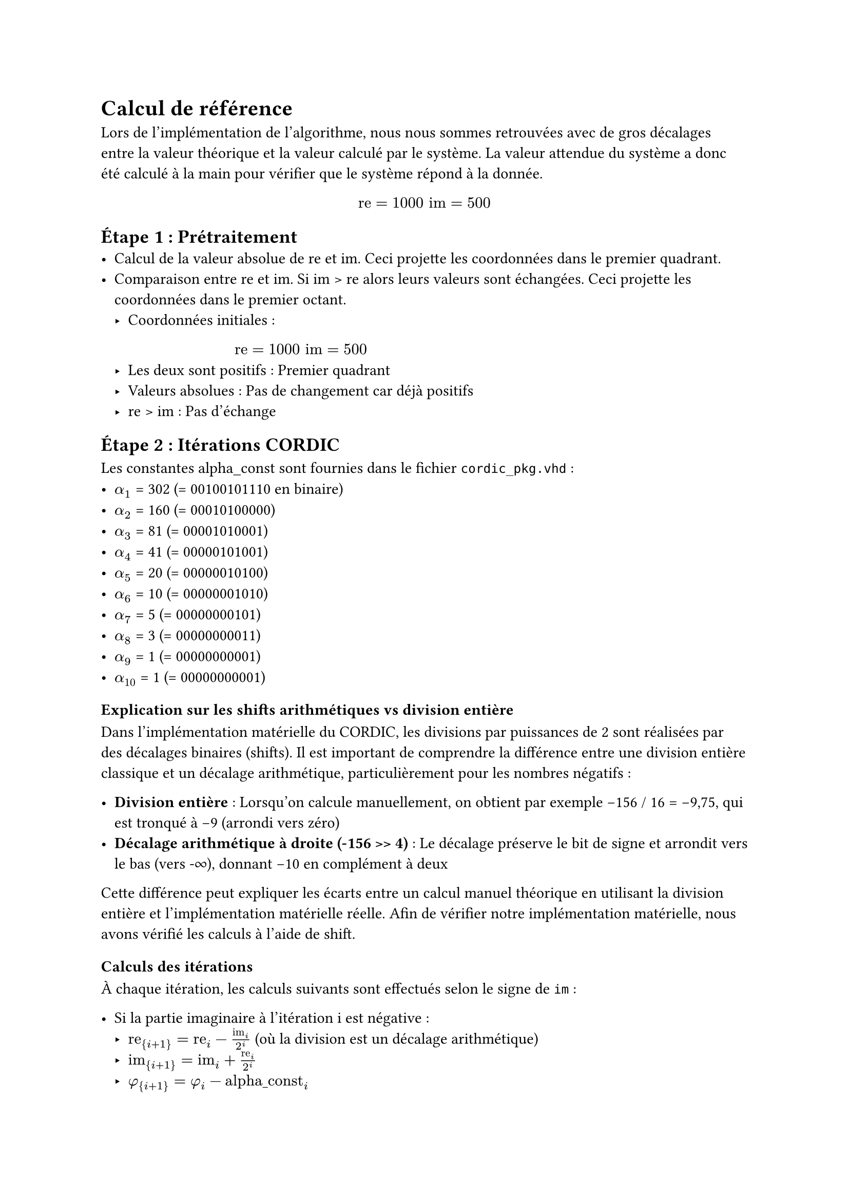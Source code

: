 = Calcul de référence

Lors de l'implémentation de l'algorithme, nous nous sommes retrouvées avec de gros décalages entre la valeur théorique et la valeur calculé par le système.
La valeur attendue du système a donc été calculé à la main pour vérifier que le système répond à la donnée.

$ "re"=1000 "im"=500 $

== Étape 1 : Prétraitement
- Calcul de la valeur absolue de re et im. Ceci projette les coordonnées dans le premier quadrant.
- Comparaison entre re et im. Si im > re alors leurs valeurs sont échangées. Ceci projette les coordonnées dans le premier octant.
  - Coordonnées initiales : 
    $ "re"=1000 "im"=500 $
  - Les deux sont positifs : Premier quadrant
  - Valeurs absolues : Pas de changement car déjà positifs
  - re > im : Pas d'échange

== Étape 2 : Itérations CORDIC
Les constantes alpha_const sont fournies dans le fichier `cordic_pkg.vhd` :
- $alpha_1$ = 302 (= 00100101110 en binaire)
- $alpha_2$ = 160 (= 00010100000)
- $alpha_3$ = 81  (= 00001010001)
- $alpha_4$ = 41  (= 00000101001)
- $alpha_5$ = 20  (= 00000010100)
- $alpha_6$ = 10  (= 00000001010)
- $alpha_7$ = 5   (= 00000000101)
- $alpha_8$ = 3   (= 00000000011)
- $alpha_9$ = 1   (= 00000000001)
- $alpha_10$ = 1  (= 00000000001)

=== Explication sur les shifts arithmétiques vs division entière

Dans l'implémentation matérielle du CORDIC, les divisions par puissances de 2 sont réalisées par des décalages binaires (shifts).
Il est important de comprendre la différence entre une division entière classique et un décalage arithmétique, particulièrement pour les nombres négatifs :

- *Division entière* : Lorsqu'on calcule manuellement, on obtient par exemple -156 / 16 = -9,75, qui est tronqué à -9 (arrondi vers zéro)
- *Décalage arithmétique à droite (-156 >> 4)* : Le décalage préserve le bit de signe et arrondit vers le bas (vers -∞), donnant -10 en complément à deux

Cette différence peut expliquer les écarts entre un calcul manuel théorique en utilisant la division entière et l'implémentation matérielle réelle.
Afin de vérifier notre implémentation matérielle, nous avons vérifié les calculs à l'aide de shift.

=== Calculs des itérations

À chaque itération, les calculs suivants sont effectués selon le signe de `im` :

- Si la partie imaginaire à l'itération i est négative :
  - $"re"_{i+1} = "re"_i - "im"_i/2^i$ (où la division est un décalage arithmétique)
  - $"im"_{i+1} = "im"_i + "re"_i/2^i$
  - $phi_{i+1} = phi_i - "alpha_const"_i$
- Si la partie imaginaire à l'itération i est positive :
  - $"re"_{i+1} = "re"_i + "im"_i/2^i$
  - $"im"_{i+1} = "im"_i - "re"_i/2^i$
  - $phi_{i+1} = phi_i + "alpha_const"_i$

Le tableau jusqu'à 10 itérations (avec décalages arithmétiques) :

#table(
  columns: 10,
  stroke: 0.5pt,
  [*Iter*], [*re_i*], [*im_i*], [*phi_i*], [*im < 0 ?*], [*im_i>>i*], [*re_i>>i*], [*re_i+1*], [*im_i+1*], [*phi_i+1*],
  [Init], [1000], [500], [0], [-], [-], [-], [-], [-], [-],
  [1], [1000], [500], [0], [NON], [250], [500], [1250], [0], [302],
  [2], [1250], [0], [302], [NON], [0], [312], [1250], [-312], [462],
  [3], [1250], [-312], [462], [OUI], [-39], [156], [1289], [-156], [381],
  [4], [1289], [-156], [381], [OUI], [-10], [80], [1299], [-76], [340],
  [5], [1299], [-76], [340], [OUI], [-3], [40], [1302], [-36], [320],
  [6], [1302], [-36], [320], [OUI], [-1], [20], [1303], [-16], [310],
  [7], [1303], [-16], [310], [OUI], [-1], [10], [1304], [-6], [305],
  [8], [1304], [-6], [305], [OUI], [-1], [5], [1305], [-1], [302],
  [9], [1305], [-1], [302], [OUI], [-1], [2], [1306], [1], [301],
  [10], [1306], [1], [301], [NON], [0], [1], [1306], [0], [302],
)

Détails des calculs (avec décalages arithmétiques pour les nombres négatifs) :
- Itération 1 : $"im"_i>>1$ = 500>>1 = 250, $"re"_i>>1$ = 1000>>1 = 500
- Itération 2 : $"im"_i>>2$ = 0>>2 = 0, $"re"_i>>2$ = 1250>>2 = 312
- Itération 3 : $"im"_i>>3$ = (-312)>>3 = -39, $"re"_i>>3$ = 1250>>3 = 156
- Itération 4 : $"im"_i>>4$ = (-156)>>4 = -10, $"re"_i>>4$ = 1289>>4 = 80
- Itération 5 : $"im"_i>>5$ = (-76)>>5 = -3, $"re"_i>>5$ = 1299>>5 = 40
- Itération 6 : $"im"_i>>6$ = (-36)>>6 = -1, $"re"_i>>6$ = 1302>>6 = 20
- Itération 7 : $"im"_i>>7$ = (-16)>>7 = -1, $"re"_i>>7$ = 1303>>7 = 10
- Itération 8 : $"im"_i>>8$ = (-6)>>8 = -1, $"re"_i>>8$ = 1304>>8 = 5
- Itération 9 : $"im"_i>>9$ = (-1)>>9 = -1, $"re"_i>>9$ = 1305>>9 = 2
- Itération 10 : $"im"_i>>10$ = 1>>10 = 0, $"re"_i>>10$ = 1306>>10 = 1

*Résultat de l'étape 2* : $ "re" = 1306; "im" = 0; phi = 302 $

== Étape 3 : Projection de l'angle sur les 4 quadrants

=== Projection sur le premier quadrant :

On laisse `phi` tel quel vu que les valeurs `re` et `im` non pas été modifiées lors de l'étape 1.

=== Projection sur les quatre quadrants :

On laisse encore `phi` tel quel car le quadrant d'origine était le premier.

*Résultat de l'étape 3* : $ "re" = 1306; "im" = 0; phi = 302 $
== Étape 4 : Extraction de l'amplitude

L'algorithme CORDIC en mode "vectoring" rabat le vecteur sur l'axe des réels. L'amplitude est donc simplement la valeur réelle de la dernière itération.

*Résultat de l'étape 4* :  $ "amp" = 1306; phi = 302 $

== Résultats finaux du calculateur CORDIC :

=== Conversion phase en radians

Conversion de la phase en radians :
- 302 sur 11 bits signés correspond à : $302 / 2^10 * pi approx 0.295 * pi approx 0.926$ radians

=== Calcul Théorique

- Amplitude théorique:

$ sqrt(1000^2 + 500^2) approx 1118 $
- Phase théorique

$ arctan(500/1000) approx 0.464 "radians" $

=== Comparaison

#table(
  columns: (auto, 0.5fr, 0.5fr),
  stroke: 0.5pt,
  [], [*Théorique*], [*Algorithme*],
  [*Amplitude*], [1118], [1306],
  [*Phase*], [0.464], [0.926],
)

== Conclusion calcul de référence
Ces résultats montrent que l’approximation réalisée par cet algorithme n’est pas suffisamment précise. Par conséquent,
il n’est pas pertinent de se baser sur la valeur théorique lors de la vérification dans le test bench.

Pour pallier cela, nous avons utilisé le même algorithme dans le test bench que celui implémenté dans notre système.
Cette approche permet de s’assurer que l’implémentation fonctionne correctement. En temps normal, cette méthode ne serait pas recommandée, car elle ne permet pas de valider
la justesse de l’algorithme lui-même. Toutefois, étant donné les performances limitées de cet algorithme en termes de précision,
cela reste la seule solution fiable pour évaluer l’exactitude de notre implémentation.
